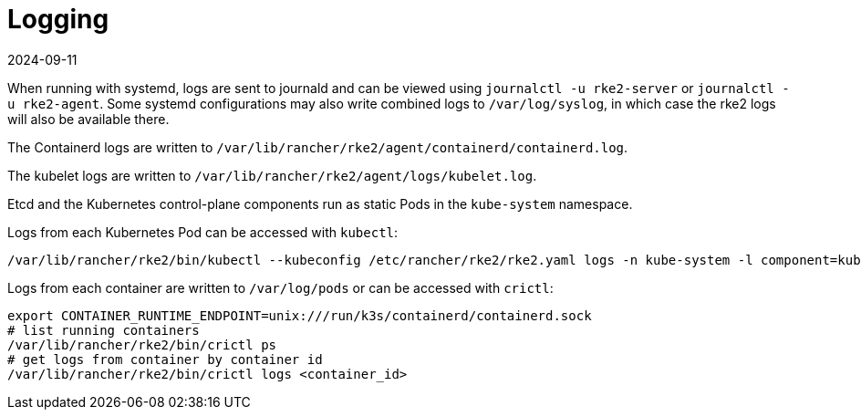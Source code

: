 = Logging
:page-languages: [en, zh]
:revdate: 2024-09-11
:page-revdate: {revdate}

When running with systemd, logs are sent to journald and can be viewed using `journalctl -u rke2-server` or `journalctl -u rke2-agent`. Some systemd configurations may also write combined logs to `/var/log/syslog`, in which case the rke2 logs will also be available there.

The Containerd logs are written to `/var/lib/rancher/rke2/agent/containerd/containerd.log`.

The kubelet logs are written to `/var/lib/rancher/rke2/agent/logs/kubelet.log`.

Etcd and the Kubernetes control-plane components run as static Pods in the `kube-system` namespace.

Logs from each Kubernetes Pod can be accessed with `kubectl`:

[,bash]
----
/var/lib/rancher/rke2/bin/kubectl --kubeconfig /etc/rancher/rke2/rke2.yaml logs -n kube-system -l component=kube-apiserver
----

Logs from each container are written to `/var/log/pods` or can be accessed with `crictl`:

[,bash]
----
export CONTAINER_RUNTIME_ENDPOINT=unix:///run/k3s/containerd/containerd.sock
# list running containers
/var/lib/rancher/rke2/bin/crictl ps
# get logs from container by container id
/var/lib/rancher/rke2/bin/crictl logs <container_id>
----
